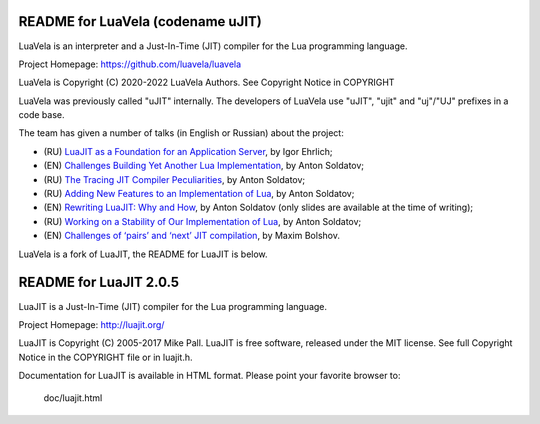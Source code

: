 README for LuaVela (codename uJIT)
----------------------------------

.. image:: https://travis-ci.org/luavela/luavela.svg?branch=master
    :target: https://travis-ci.org/luavela/luavela

LuaVela is an interpreter and a Just-In-Time (JIT) compiler for the Lua
programming language.

Project Homepage: https://github.com/luavela/luavela

LuaVela is Copyright (C) 2020-2022 LuaVela Authors. See Copyright Notice in COPYRIGHT

LuaVela was previously called "uJIT" internally. The developers of LuaVela use
"uJIT", "ujit" and "uj"/"UJ" prefixes in a code base.

The team has given a number of talks (in English or Russian) about the project:

- (RU) `LuaJIT as a Foundation for an Application Server <http://www.highload.ru/2016/abstracts/2304.html>`_, by Igor Ehrlich;
- (EN) `Challenges Building Yet Another Lua Implementation <http://lua.moscow/conf/2017-03-LuaInMoscow/index.html#soldatov>`_, by Anton Soldatov;
- (RU) `The Tracing JIT Compiler Peculiarities <https://youtu.be/SeGK_NxmWOk>`_, by Anton Soldatov;
- (RU) `Adding New Features to an Implementation of Lua <https://youtu.be/IUtJJhQSLek?t=5548>`_, by Anton Soldatov;
- (EN) `Rewriting LuaJIT: Why and How <https://www.lua.org/wshop18/Soldatov.pdf>`_, by Anton Soldatov (only slides are available at the time of writing);
- (RU) `Working on a Stability of Our Implementation of Lua <https://www.youtube.com/watch?v=0MmDdTDql5E>`_, by Anton Soldatov;
- (EN) `Challenges of ‘pairs’ and ‘next’ JIT compilation <https://youtu.be/vr3kpEvUxMo>`_, by Maxim Bolshov.

LuaVela is a fork of LuaJIT, the README for LuaJIT is below.

README for LuaJIT 2.0.5
-----------------------

LuaJIT is a Just-In-Time (JIT) compiler for the Lua programming language.

Project Homepage: http://luajit.org/

LuaJIT is Copyright (C) 2005-2017 Mike Pall.
LuaJIT is free software, released under the MIT license.
See full Copyright Notice in the COPYRIGHT file or in luajit.h.

Documentation for LuaJIT is available in HTML format.
Please point your favorite browser to:

 doc/luajit.html

